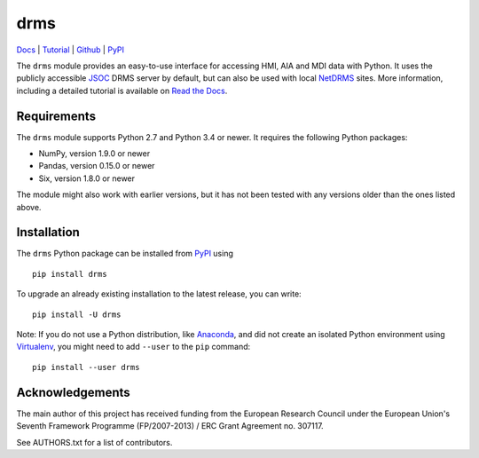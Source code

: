 ====
drms
====

`Docs <http://drms.readthedocs.io/>`_ |
`Tutorial <https://drms.readthedocs.io/en/latest/tutorial.html>`_ |
`Github <https://github.com/sunpy/drms>`_ |
`PyPI <https://pypi.python.org/pypi/drms>`_ 

.. image:: https://zenodo.org/badge/58651845.svg
   :target: https://zenodo.org/badge/latestdoi/58651845

The ``drms`` module provides an easy-to-use interface for accessing HMI,
AIA and MDI data with Python. It uses the publicly accessible
`JSOC <http://jsoc.stanford.edu/>`_ DRMS server by default, but can also
be used with local `NetDRMS <http://jsoc.stanford.edu/netdrms/>`_ sites.
More information, including a detailed tutorial is available on
`Read the Docs <http://drms.readthedocs.io/>`_.


Requirements
------------

The ``drms`` module supports Python 2.7 and Python 3.4 or newer. It
requires the following Python packages:

-  NumPy, version 1.9.0 or newer
-  Pandas, version 0.15.0 or newer
-  Six, version 1.8.0 or newer

The module might also work with earlier versions, but it has not been
tested with any versions older than the ones listed above.


Installation
------------

The ``drms`` Python package can be installed from
`PyPI <https://pypi.python.org/pypi/drms>`_ using

::

    pip install drms

To upgrade an already existing installation to the latest release, you
can write::

    pip install -U drms


Note: If you do not use a Python distribution, like
`Anaconda <https://www.continuum.io/downloads>`_,
and did not create an isolated Python environment using
`Virtualenv <https://virtualenv.pypa.io/en/stable/>`_,
you might need to add ``--user`` to the ``pip`` command::

    pip install --user drms


Acknowledgements
----------------

The main author of this project has received funding from the European
Research Council under the European Union's Seventh Framework Programme
(FP/2007-2013) / ERC Grant Agreement no. 307117.

See AUTHORS.txt for a list of contributors.
